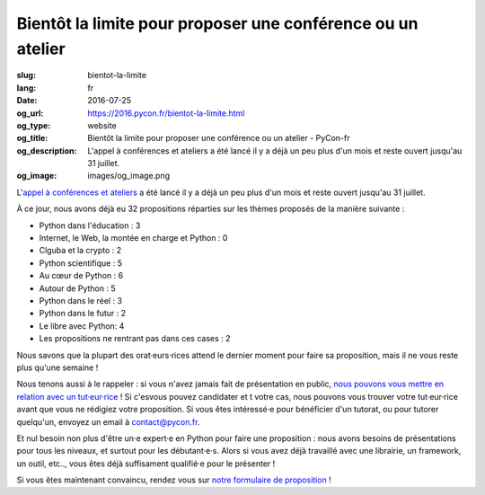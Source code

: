 Bientôt la limite pour proposer une conférence ou un atelier
############################################################

:slug: bientot-la-limite
:lang: fr
:date: 2016-07-25
:og_url: https://2016.pycon.fr/bientot-la-limite.html
:og_type: website
:og_title: Bientôt la limite pour proposer une conférence ou un atelier - PyCon-fr
:og_description:  L'appel à conférences et ateliers a été lancé il y a déjà un peu plus d'un mois et reste ouvert jusqu'au 31 juillet.
:og_image: images/og_image.png

L'`appel à conférences et ateliers <https://2016.pycon.fr/appel-a-conferences-et-ateliers.html>`_ a été lancé il y a déjà un peu plus d'un mois et reste ouvert jusqu'au 31 juillet.

À ce jour, nous avons déjà eu 32 propositions réparties sur les thèmes proposés de la manière suivante :

- Python dans l'éducation : 3                                         
- Internet, le Web, la montée en charge et Python : 0
- Clguba et la crypto : 2                                             
- Python scientifique : 5                                             
- Au cœur de Python : 6                                               
- Autour de Python : 5                                                
- Python dans le réel : 3                                             
- Python dans le futur : 2                                            
- Le libre avec Python: 4                                             
- Les propositions ne rentrant pas dans ces cases : 2

Nous savons que la plupart des orat·eurs·rices attend le dernier moment pour faire sa proposition, mais il ne vous reste plus qu'une semaine !

Nous tenons aussi à le rappeler : si vous n'avez jamais fait de présentation en public, `nous pouvons vous mettre en relation avec un tut·eur·rice <https://2016.pycon.fr/aide-pour-travailler-sur-vos-conferences.html>`_ ! Si c'esvous pouvez candidater et t votre cas, nous pouvons vous trouver votre tut·eur·rice avant que vous ne rédigiez votre proposition. Si vous êtes intéressé·e pour bénéficier d'un tutorat, ou pour tutorer quelqu'un, envoyez un email à contact@pycon.fr.

Et nul besoin non plus d'être un·e expert·e en Python pour faire une proposition : nous avons besoins de présentations pour tous les niveaux, et surtout pour les débutant·e·s. Alors si vous avez déjà travaillé avec une librairie, un framework, un outil, etc.., vous êtes déjà suffisament qualifié·e pour le présenter !

Si vous êtes maintenant convaincu, rendez vous sur `notre formulaire de proposition <https://www.fourmilieres.net/#/form/cae778e834c645b9>`_ !
